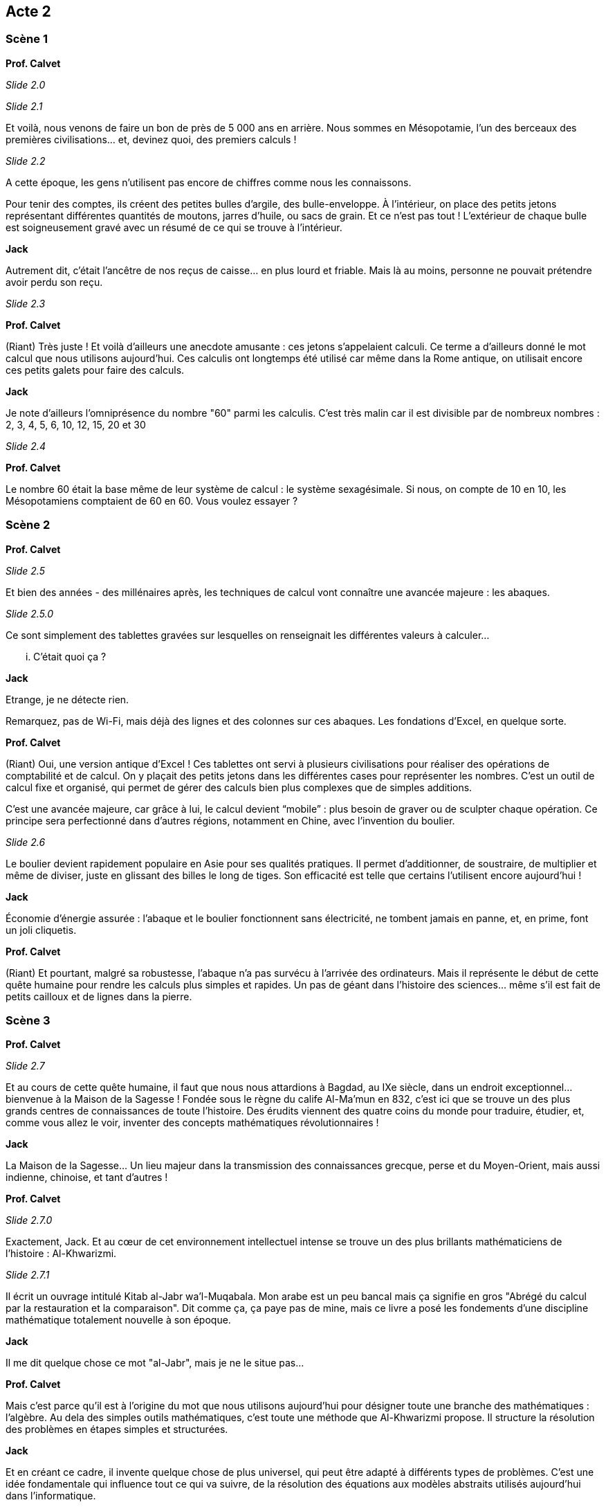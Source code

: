 == Acte 2

=== Scène 1

[.text-center]
**Prof. Calvet**

_Slide 2.0_

_Slide 2.1_

Et voilà, nous venons de faire un bon de près de 5 000 ans en arrière. Nous sommes en Mésopotamie, l'un des berceaux des premières civilisations... et, devinez quoi, des premiers calculs !

_Slide 2.2_

A cette époque, les gens n’utilisent pas encore de chiffres comme nous les connaissons. 

Pour tenir des comptes, ils créent des petites bulles d’argile, des bulle-enveloppe. À l'intérieur, on place des petits jetons représentant différentes quantités de moutons, jarres d’huile, ou sacs de grain. Et ce n’est pas tout ! L’extérieur de chaque bulle est soigneusement gravé avec un résumé de ce qui se trouve à l’intérieur.

[.text-center]
**Jack**

Autrement dit, c’était l’ancêtre de nos reçus de caisse… en plus lourd et friable. Mais là au moins, personne ne pouvait prétendre avoir perdu son reçu.

_Slide 2.3_

[.text-center]
**Prof. Calvet**

(Riant) Très juste ! Et voilà d'ailleurs une anecdote amusante : ces jetons s’appelaient calculi. Ce terme a d’ailleurs donné le mot calcul que nous utilisons aujourd’hui. Ces calculis ont longtemps été utilisé car même dans la Rome antique, on utilisait encore ces petits galets pour faire des calculs.

[.text-center]
**Jack**

Je note d'ailleurs l'omniprésence du nombre "60" parmi les calculis. C'est très malin car il est divisible par de nombreux nombres : 2, 3, 4, 5, 6, 10, 12, 15, 20 et 30

_Slide 2.4_

[.text-center]
**Prof. Calvet**

Le nombre 60 était la base même de leur système de calcul : le système sexagésimale. Si nous, on compte de 10 en 10, les Mésopotamiens comptaient de 60 en 60. Vous voulez essayer ?

=== Scène 2

[.text-center]
**Prof. Calvet**

_Slide 2.5_

Et bien des années - des millénaires après, les techniques de calcul vont connaître une avancée majeure : les abaques. 

_Slide 2.5.0_

Ce sont simplement des tablettes gravées sur lesquelles on renseignait les différentes valeurs à calculer...

... C'était quoi ça ?

[.text-center]
**Jack**

Etrange, je ne détecte rien.

Remarquez, pas de Wi-Fi, mais déjà des lignes et des colonnes sur ces abaques. Les fondations d’Excel, en quelque sorte.

[.text-center]
**Prof. Calvet**

(Riant) Oui, une version antique d’Excel ! Ces tablettes ont servi à plusieurs civilisations pour réaliser des opérations de comptabilité et de calcul. On y plaçait des petits jetons dans les différentes cases pour représenter les nombres. C'est un outil de calcul fixe et organisé, qui permet de gérer des calculs bien plus complexes que de simples additions.

C’est une avancée majeure, car grâce à lui, le calcul devient “mobile” : plus besoin de graver ou de sculpter chaque opération. Ce principe sera perfectionné dans d’autres régions, notamment en Chine, avec l’invention du boulier.

_Slide 2.6_

Le boulier devient rapidement populaire en Asie pour ses qualités pratiques. Il permet d’additionner, de soustraire, de multiplier et même de diviser, juste en glissant des billes le long de tiges. Son efficacité est telle que certains l’utilisent encore aujourd'hui !

[.text-center]
**Jack**

Économie d’énergie assurée : l’abaque et le boulier fonctionnent sans électricité, ne tombent jamais en panne, et, en prime, font un joli cliquetis.

[.text-center]
**Prof. Calvet**

(Riant) Et pourtant, malgré sa robustesse, l'abaque n’a pas survécu à l’arrivée des ordinateurs. Mais il représente le début de cette quête humaine pour rendre les calculs plus simples et rapides. Un pas de géant dans l’histoire des sciences… même s’il est fait de petits cailloux et de lignes dans la pierre.

=== Scène 3

[.text-center]
**Prof. Calvet**

_Slide 2.7_

Et au cours de cette quête humaine, il faut que nous nous attardions à Bagdad, au IXe siècle, dans un endroit exceptionnel… bienvenue à la Maison de la Sagesse ! Fondée sous le règne du calife Al-Ma’mun en 832, c’est ici que se trouve un des plus grands centres de connaissances de toute l’histoire. Des érudits viennent des quatre coins du monde pour traduire, étudier, et, comme vous allez le voir, inventer des concepts mathématiques révolutionnaires !

[.text-center]
**Jack**

La Maison de la Sagesse… Un lieu majeur dans la transmission des connaissances grecque, perse et du Moyen-Orient, mais aussi indienne, chinoise, et tant d'autres !

[.text-center]
**Prof. Calvet**

_Slide 2.7.0_

Exactement, Jack. Et au cœur de cet environnement intellectuel intense se trouve un des plus brillants mathématiciens de l’histoire : Al-Khwarizmi. 

_Slide 2.7.1_

Il écrit un ouvrage intitulé Kitab al-Jabr wa’l-Muqabala. Mon arabe est un peu bancal mais ça signifie en gros "Abrégé du calcul par la restauration et la comparaison". Dit comme ça, ça paye pas de mine, mais ce livre a posé les fondements d’une discipline mathématique totalement nouvelle à son époque.

[.text-center]
**Jack**

Il me dit quelque chose ce mot "al-Jabr", mais je ne le situe pas...

[.text-center]
**Prof. Calvet**

Mais c’est parce qu'il est à l’origine du mot que nous utilisons aujourd’hui pour désigner toute une branche des mathématiques : l'algèbre. Au dela des simples outils mathématiques, c'est toute une méthode que Al-Khwarizmi propose. Il structure la résolution des problèmes en étapes simples et structurées.

[.text-center]
**Jack**

Et en créant ce cadre, il invente quelque chose de plus universel, qui peut être adapté à différents types de problèmes. C’est une idée fondamentale qui influence tout ce qui va suivre, de la résolution des équations aux modèles abstraits utilisés aujourd’hui dans l’informatique.

[.text-center]
**Prof. Calvet**

Exactement ! D’ailleurs, on ne doit pas seulement à Al-Khwarizmi le concept d’al-jabr. Il a aussi popularisé quelque chose de très utile... Ca me fait penser : j'ai besoin de vérifier votre vivacité d'esprit. J'aurais besoin d'un volontaire un peu à l'aise avec les additions et les multiplications.

L'exercice est simple : il y aura à l'écran 2 calculs à résoudre. Tu dois me donner le résultat le plus vite possible. Tu es prêt ? 

_Slide 2.7.2_

_Slide 2.7.3_

Merci !

Même si ce n'est pas Al-Khwarizmi qui les a créé, les chiffres que nous utilisons aujourd’hui, dits "indo-arabes", ont été largement popularisés par ses travaux. Avant cela, les Européens utilisaient les chiffres romains, bien plus encombrants pour les calculs complexes. Grâce à ces nouveaux chiffres, il est désormais possible d’organiser les nombres avec beaucoup plus de souplesse, ce qui ouvre la voie à des calculs bien plus avancés.

[.text-center]
**Jack**

En somme, Al-Khwarizmi change la manière de penser les mathématiques, mais il contribue aussi à une vision plus universelle des sciences. D’ailleurs, Professeur, son nom a même donné naissance à un autre terme fondamental : algorithme.

[.text-center]
**Prof. Calvet**

(En souriant) Oui, très juste, Jack. Le mot algorithme dérive de son nom, latinisé en "Algoritmi". C’est ainsi que ses méthodes de calcul se sont diffusées en Europe. Les mathématiques deviennent alors un langage universel, capable de traiter des concepts abstraits. C’est cette abstraction qui rend possible toutes les avancées des mathématiques et de la science aujourd’hui.

Les plus grandes inventions ne sont pas toujours des objets, mais aussi des idées, des méthodes qui perdurent au-delà des siècles.
